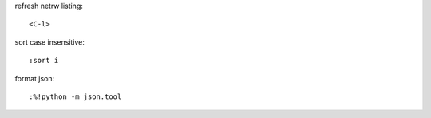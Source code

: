 
refresh netrw listing::

    <C-l>

sort case insensitive::

    :sort i


format json::

    :%!python -m json.tool
